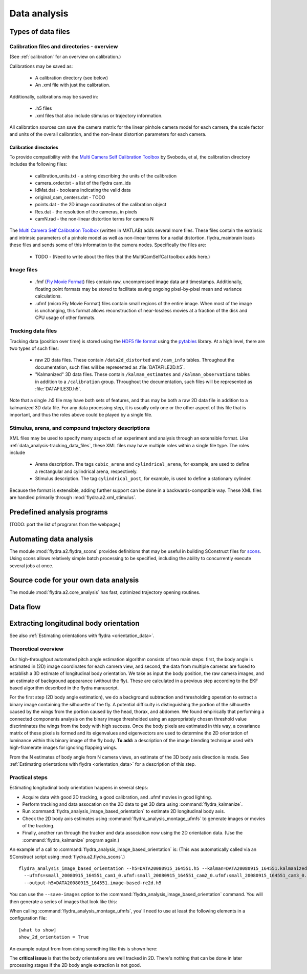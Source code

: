 .. _data_analysis:
Data analysis
*************

Types of data files
===================

.. _data_analysis-file_types-calibration_files:

Calibration files and directories - overview
--------------------------------------------

(See :ref:`calibration` for an overview on calibration.)

Calibrations may be saved as:

 * A calibration directory (see below)

 * An .xml file with just the calibration.

Additionally, calibrations may be saved in:

 * .h5 files

 * .xml files that also include stimulus or trajectory information.

All calibration sources can save the camera matrix for the linear
pinhole camera model for each camera, the scale factor and units of
the overall calibration, and the non-linear distortion parameters for
each camera.

Calibration directories
.......................

To provide compatibility with the `Multi Camera Self Calibration
Toolbox`_ by Svoboda, et al, the calibration directory includes the
following files:

 * calibration_units.txt - a string describing the units of the calibration
 * camera_order.txt - a list of the flydra cam_ids
 * IdMat.dat - booleans indicating the valid data
 * original_cam_centers.dat - TODO
 * points.dat - the 2D image coordinates of the calibration object
 * Res.dat - the resolution of the cameras, in pixels
 * camN.rad - the non-linear distortion terms for camera N

The `Multi Camera Self Calibration Toolbox`_ (written in MATLAB) adds
several more files. These files contain the extrinsic and intrinsic
parameters of a pinhole model as well as non-linear terms for a radial
distortion. flydra_mainbrain loads these files and sends some of this
information to the camera nodes. Specifically the files are:

 * TODO - (Need to write about the files that the MultiCamSelfCal
   toolbox adds here.)

.. _Multi Camera Self Calibration Toolbox: http://cmp.felk.cvut.cz/%7Esvoboda/SelfCal/index.html

Image files
-----------

 * .fmf (`Fly Movie Format`_) files contain raw, uncompressed image
   data and timestamps. Additionally, floating point formats may be
   stored to facilitate saving ongoing pixel-by-pixel mean and
   variance calculations.

 * .ufmf (micro Fly Movie Format) files contain small regions of the
   entire image. When most of the image is unchanging, this format
   allows reconstruction of near-lossless movies at a fraction of the
   disk and CPU usage of other formats.

.. _Fly Movie Format: http://code.astraw.com/projects/motmot

.. _data_analysis-tracking_data_files:

Tracking data files
-------------------

Tracking data (position over time) is stored using the `HDF5 file
format`_ using the pytables_ library. At a high level, there are two
types of such files:

 * raw 2D data files. These contain ``/data2d_distorted`` and
   ``/cam_info`` tables. Throughout the documentation, such files will
   be represented as :file:`DATAFILE2D.h5`.

 * "Kalmanized" 3D data files. These contain ``/kalman_estimates`` and
   ``/kalman_observations`` tables in addition to a ``/calibration``
   group.  Throughout the documentation, such files will be
   represented as :file:`DATAFILE3D.h5`.

Note that a single .h5 file may have both sets of features, and thus
may be both a raw 2D data file in addition to a kalmanized 3D data
file. For any data processing step, it is usually only one or the
other aspect of this file that is important, and thus the roles above
could be played by a single file.

.. _HDF5 file format: http://www.hdfgroup.org/HDF5/index.html
.. _pytables: http://pytables.org

Stimulus, arena, and compound trajectory descriptions
-----------------------------------------------------

XML files may be used to specify many aspects of an experiment and
analysis through an extensible format. Like
:ref:`data_analysis-tracking_data_files`, these XML files may have
multiple roles within a single file type. The roles include

 * Arena description. The tags ``cubic_arena`` and
   ``cylindrical_arena``, for example, are used to define a
   rectangular and cylindrical arena, respectively.

 * Stimulus description. The tag ``cylindrical_post``, for example, is
   used to define a stationary cylinder.

Because the format is extensible, adding further support can be done
in a backwards-compatible way. These XML files are handled primarily
through :mod:`flydra.a2.xml_stimulus`.

Predefined analysis programs
============================

(TODO: port the list of programs from the webpage.)

Automating data analysis
========================

The module :mod:`flydra.a2.flydra_scons` provides definitions that may
be useful in building SConstruct files for scons_. Using scons allows
relatively simple batch processing to be specified, including the
ability to concurrently execute several jobs at once.

.. _scons: http://scons.org

Source code for your own data analysis
======================================

The module :mod:`flydra.a2.core_analysis` has fast, optimized
trajectory opening routines.

Data flow
=========

.. graphviz::

  digraph G {
    size ="6,4";
    TwoDee -> da;
    cal -> da;
    motion_model -> da;
    da -> kalman_observations;
    da -> kalman_estimates;
    kalman_observations -> smoothed_kalman_estimates;
    motion_model -> smoothed_kalman_estimates;

    da [label="data association & tracking (flydra_kalmanize or flydra_mainbrain)"];
    TwoDee [label="2D observations"];
    cal [label="calibration"];
    motion_model [label="dynamic model"];
    kalman_estimates [label="kalman_estimates (in .h5 file)"];
    kalman_observations [label="kalman_observations (in .h5 file)"];
    smoothed_kalman_estimates [label="smoothed kalman estimates [output of load_data(use_kalman_smoothing=True)]"];
  }

Extracting longitudinal body orientation
========================================

See also :ref:`Estimating orientations with flydra <orientation_data>`.

Theoretical overview
--------------------

Our high-throughput automated pitch angle estimation algorithm
consists of two main steps: first, the body angle is estimated in (2D)
image coordinates for each camera view, and second, the data from
multiple cameras are fused to establish a 3D estimate of longitudinal
body orientation. We take as input the body position, the raw camera
images, and an estimate of background appearance (without the
fly). These are calculated in a previous step according to the EKF
based algorithm described in the flydra manuscript.

For the first step (2D body angle estimation), we do a background
subtraction and thresholding operation to extract a binary image
containing the silhouette of the fly. A potential difficulty is
distinguishing the portion of the silhouette caused by the wings from
the portion caused by the head, thorax, and abdomen. We found
empirically that performing a connected components analysis on the
binary image thresholded using an appropriately chosen threshold value
discriminates the wings from the body with high success. Once the body
pixels are estimated in this way, a covariance matrix of these pixels
is formed and its eigenvalues and eigenvectors are used to determine
the 2D orientation of luminance within this binary image of the fly
body. **To add:** a description of the image blending technique used
with high-framerate images for ignoring flapping wings.

From the N estimates of body angle from N camera views, an estimate of
the 3D body axis direction is made. See :ref:`Estimating orientations
with flydra <orientation_data>` for a description of this step.

Practical steps
---------------

Estimating longitudinal body orientation happens in several steps:

* Acquire data with good 2D tracking, a good calibration, and .ufmf
  movies in good lighting.

* Perform tracking and data assocation on the 2D data to get 3D data
  using :command:`flydra_kalmanize`.

* Run :command:`flydra_analysis_image_based_orientation` to estimate
  2D longitudinal body axis.

* Check the 2D body axis estimates using :command:`flydra_analysis_montage_ufmfs` 
  to generate images or movies of the tracking.

* Finally, another run through the tracker and data association now
  using the 2D orientation data. (Use the :command:`flydra_kalmanize`
  program again.)

An example of a call to
:command:`flydra_analysis_image_based_orientation` is: (This was
automatically called via an SConstruct script using
:mod:`flydra.a2.flydra_scons`.)

::

  flydra_analysis_image_based_orientation --h5=DATA20080915_164551.h5 --kalman=DATA20080915_164551.kalmanized.h5 \
    --ufmfs=small_20080915_164551_cam1_0.ufmf:small_20080915_164551_cam2_0.ufmf:small_20080915_164551_cam3_0.ufmf:small_20080915_164551_cam4_0.ufmf \
    --output-h5=DATA20080915_164551.image-based-re2d.h5

You can use the ``--save-images`` option to the :command:`flydra_analysis_image_based_orientation` command. You will then generate a series of images that look like this:

.. image:: images/image-based-orientation.png


When calling :command:`flydra_analysis_montage_ufmfs`, you'll need to
use at least the following elements in a configuration file::

  [what to show]
  show_2d_orientation = True

An example output from from doing something like this is shown here:

.. image:: screenshots/image_based_angles.jpg
  :width: 538
  :height: 418

The **critical issue** is that the body orientations are well tracked
in 2D. There's nothing that can be done in later processing stages if
the 2D body angle extraction is not good.
